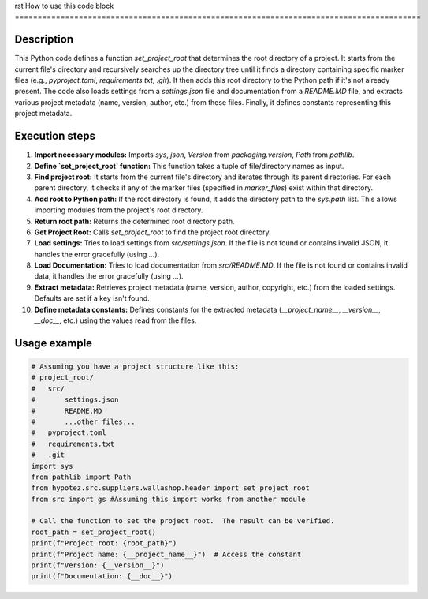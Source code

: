 rst
How to use this code block
=========================================================================================

Description
-------------------------
This Python code defines a function `set_project_root` that determines the root directory of a project. It starts from the current file's directory and recursively searches up the directory tree until it finds a directory containing specific marker files (e.g., `pyproject.toml`, `requirements.txt`, `.git`).  It then adds this root directory to the Python path if it's not already present.  The code also loads settings from a `settings.json` file and documentation from a `README.MD` file, and extracts various project metadata (name, version, author, etc.) from these files. Finally, it defines constants representing this project metadata.

Execution steps
-------------------------
1. **Import necessary modules:** Imports `sys`, `json`, `Version` from `packaging.version`, `Path` from `pathlib`.
2. **Define `set_project_root` function:** This function takes a tuple of file/directory names as input.
3. **Find project root:** It starts from the current file's directory and iterates through its parent directories. For each parent directory, it checks if any of the marker files (specified in `marker_files`) exist within that directory.
4. **Add root to Python path:** If the root directory is found, it adds the directory path to the `sys.path` list. This allows importing modules from the project's root directory.
5. **Return root path:** Returns the determined root directory path.
6. **Get Project Root:** Calls `set_project_root` to find the project root directory.
7. **Load settings:** Tries to load settings from `src/settings.json`.  If the file is not found or contains invalid JSON, it handles the error gracefully (using `...`).
8. **Load Documentation:** Tries to load documentation from `src/README.MD`.  If the file is not found or contains invalid data, it handles the error gracefully (using `...`).
9. **Extract metadata:** Retrieves project metadata (name, version, author, copyright, etc.) from the loaded settings. Defaults are set if a key isn't found.
10. **Define metadata constants:** Defines constants for the extracted metadata (`__project_name__`, `__version__`, `__doc__`, etc.) using the values read from the files.


Usage example
-------------------------
.. code-block:: python

    # Assuming you have a project structure like this:
    # project_root/
    #   src/
    #       settings.json
    #       README.MD
    #       ...other files...
    #   pyproject.toml
    #   requirements.txt
    #   .git
    import sys
    from pathlib import Path
    from hypotez.src.suppliers.wallashop.header import set_project_root
    from src import gs #Assuming this import works from another module

    # Call the function to set the project root.  The result can be verified.
    root_path = set_project_root()
    print(f"Project root: {root_path}")
    print(f"Project name: {__project_name__}")  # Access the constant
    print(f"Version: {__version__}")
    print(f"Documentation: {__doc__}")